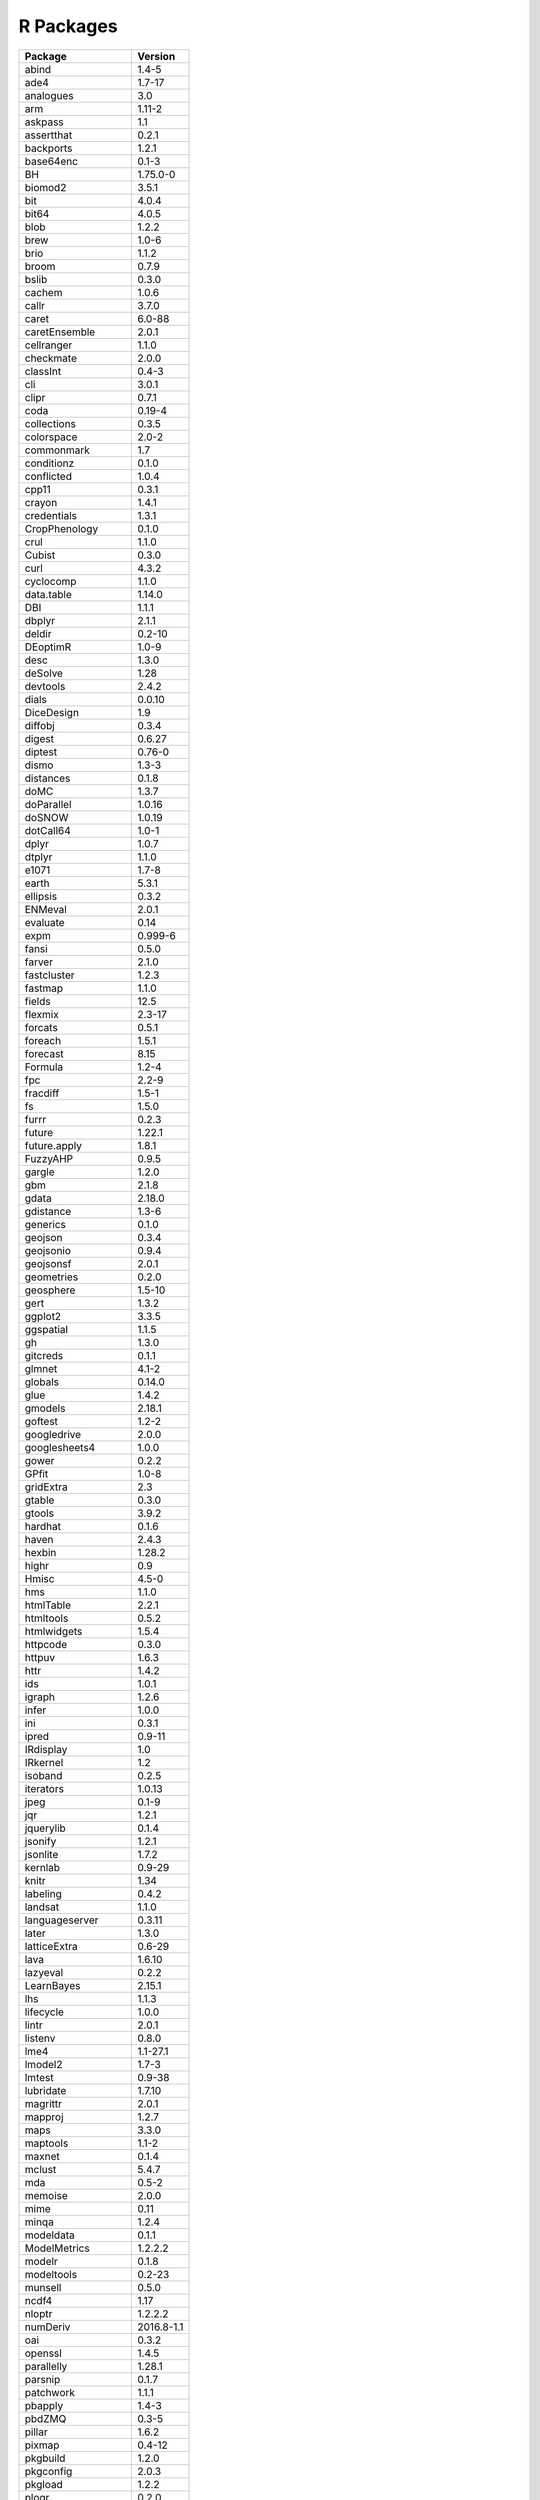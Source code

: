 
R Packages
==========

.. list-table::
   :header-rows: 1

   * - Package
     - Version
   * - abind
     - 1.4-5
   * - ade4
     - 1.7-17
   * - analogues
     - 3.0
   * - arm
     - 1.11-2
   * - askpass
     - 1.1
   * - assertthat
     - 0.2.1
   * - backports
     - 1.2.1
   * - base64enc
     - 0.1-3
   * - BH
     - 1.75.0-0
   * - biomod2
     - 3.5.1
   * - bit
     - 4.0.4
   * - bit64
     - 4.0.5
   * - blob
     - 1.2.2
   * - brew
     - 1.0-6
   * - brio
     - 1.1.2
   * - broom
     - 0.7.9
   * - bslib
     - 0.3.0
   * - cachem
     - 1.0.6
   * - callr
     - 3.7.0
   * - caret
     - 6.0-88
   * - caretEnsemble
     - 2.0.1
   * - cellranger
     - 1.1.0
   * - checkmate
     - 2.0.0
   * - classInt
     - 0.4-3
   * - cli
     - 3.0.1
   * - clipr
     - 0.7.1
   * - coda
     - 0.19-4
   * - collections
     - 0.3.5
   * - colorspace
     - 2.0-2
   * - commonmark
     - 1.7
   * - conditionz
     - 0.1.0
   * - conflicted
     - 1.0.4
   * - cpp11
     - 0.3.1
   * - crayon
     - 1.4.1
   * - credentials
     - 1.3.1
   * - CropPhenology
     - 0.1.0
   * - crul
     - 1.1.0
   * - Cubist
     - 0.3.0
   * - curl
     - 4.3.2
   * - cyclocomp
     - 1.1.0
   * - data.table
     - 1.14.0
   * - DBI
     - 1.1.1
   * - dbplyr
     - 2.1.1
   * - deldir
     - 0.2-10
   * - DEoptimR
     - 1.0-9
   * - desc
     - 1.3.0
   * - deSolve
     - 1.28
   * - devtools
     - 2.4.2
   * - dials
     - 0.0.10
   * - DiceDesign
     - 1.9
   * - diffobj
     - 0.3.4
   * - digest
     - 0.6.27
   * - diptest
     - 0.76-0
   * - dismo
     - 1.3-3
   * - distances
     - 0.1.8
   * - doMC
     - 1.3.7
   * - doParallel
     - 1.0.16
   * - doSNOW
     - 1.0.19
   * - dotCall64
     - 1.0-1
   * - dplyr
     - 1.0.7
   * - dtplyr
     - 1.1.0
   * - e1071
     - 1.7-8
   * - earth
     - 5.3.1
   * - ellipsis
     - 0.3.2
   * - ENMeval
     - 2.0.1
   * - evaluate
     - 0.14
   * - expm
     - 0.999-6
   * - fansi
     - 0.5.0
   * - farver
     - 2.1.0
   * - fastcluster
     - 1.2.3
   * - fastmap
     - 1.1.0
   * - fields
     - 12.5
   * - flexmix
     - 2.3-17
   * - forcats
     - 0.5.1
   * - foreach
     - 1.5.1
   * - forecast
     - 8.15
   * - Formula
     - 1.2-4
   * - fpc
     - 2.2-9
   * - fracdiff
     - 1.5-1
   * - fs
     - 1.5.0
   * - furrr
     - 0.2.3
   * - future
     - 1.22.1
   * - future.apply
     - 1.8.1
   * - FuzzyAHP
     - 0.9.5
   * - gargle
     - 1.2.0
   * - gbm
     - 2.1.8
   * - gdata
     - 2.18.0
   * - gdistance
     - 1.3-6
   * - generics
     - 0.1.0
   * - geojson
     - 0.3.4
   * - geojsonio
     - 0.9.4
   * - geojsonsf
     - 2.0.1
   * - geometries
     - 0.2.0
   * - geosphere
     - 1.5-10
   * - gert
     - 1.3.2
   * - ggplot2
     - 3.3.5
   * - ggspatial
     - 1.1.5
   * - gh
     - 1.3.0
   * - gitcreds
     - 0.1.1
   * - glmnet
     - 4.1-2
   * - globals
     - 0.14.0
   * - glue
     - 1.4.2
   * - gmodels
     - 2.18.1
   * - goftest
     - 1.2-2
   * - googledrive
     - 2.0.0
   * - googlesheets4
     - 1.0.0
   * - gower
     - 0.2.2
   * - GPfit
     - 1.0-8
   * - gridExtra
     - 2.3
   * - gtable
     - 0.3.0
   * - gtools
     - 3.9.2
   * - hardhat
     - 0.1.6
   * - haven
     - 2.4.3
   * - hexbin
     - 1.28.2
   * - highr
     - 0.9
   * - Hmisc
     - 4.5-0
   * - hms
     - 1.1.0
   * - htmlTable
     - 2.2.1
   * - htmltools
     - 0.5.2
   * - htmlwidgets
     - 1.5.4
   * - httpcode
     - 0.3.0
   * - httpuv
     - 1.6.3
   * - httr
     - 1.4.2
   * - ids
     - 1.0.1
   * - igraph
     - 1.2.6
   * - infer
     - 1.0.0
   * - ini
     - 0.3.1
   * - ipred
     - 0.9-11
   * - IRdisplay
     - 1.0
   * - IRkernel
     - 1.2
   * - isoband
     - 0.2.5
   * - iterators
     - 1.0.13
   * - jpeg
     - 0.1-9
   * - jqr
     - 1.2.1
   * - jquerylib
     - 0.1.4
   * - jsonify
     - 1.2.1
   * - jsonlite
     - 1.7.2
   * - kernlab
     - 0.9-29
   * - knitr
     - 1.34
   * - labeling
     - 0.4.2
   * - landsat
     - 1.1.0
   * - languageserver
     - 0.3.11
   * - later
     - 1.3.0
   * - latticeExtra
     - 0.6-29
   * - lava
     - 1.6.10
   * - lazyeval
     - 0.2.2
   * - LearnBayes
     - 2.15.1
   * - lhs
     - 1.1.3
   * - lifecycle
     - 1.0.0
   * - lintr
     - 2.0.1
   * - listenv
     - 0.8.0
   * - lme4
     - 1.1-27.1
   * - lmodel2
     - 1.7-3
   * - lmtest
     - 0.9-38
   * - lubridate
     - 1.7.10
   * - magrittr
     - 2.0.1
   * - mapproj
     - 1.2.7
   * - maps
     - 3.3.0
   * - maptools
     - 1.1-2
   * - maxnet
     - 0.1.4
   * - mclust
     - 5.4.7
   * - mda
     - 0.5-2
   * - memoise
     - 2.0.0
   * - mime
     - 0.11
   * - minqa
     - 1.2.4
   * - modeldata
     - 0.1.1
   * - ModelMetrics
     - 1.2.2.2
   * - modelr
     - 0.1.8
   * - modeltools
     - 0.2-23
   * - munsell
     - 0.5.0
   * - ncdf4
     - 1.17
   * - nloptr
     - 1.2.2.2
   * - numDeriv
     - 2016.8-1.1
   * - oai
     - 0.3.2
   * - openssl
     - 1.4.5
   * - parallelly
     - 1.28.1
   * - parsnip
     - 0.1.7
   * - patchwork
     - 1.1.1
   * - pbapply
     - 1.4-3
   * - pbdZMQ
     - 0.3-5
   * - pillar
     - 1.6.2
   * - pixmap
     - 0.4-12
   * - pkgbuild
     - 1.2.0
   * - pkgconfig
     - 2.0.3
   * - pkgload
     - 1.2.2
   * - plogr
     - 0.2.0
   * - plotmo
     - 3.6.1
   * - plotrix
     - 3.8-2
   * - plyr
     - 1.8.6
   * - png
     - 0.1-7
   * - polyclip
     - 1.10-0
   * - prabclus
     - 2.3-2
   * - praise
     - 1.0.0
   * - PresenceAbsence
     - 1.1.9
   * - prettymapr
     - 0.2.2
   * - prettyunits
     - 1.1.1
   * - pROC
     - 1.18.0
   * - processx
     - 3.5.2
   * - prodlim
     - 2019.11.13
   * - progress
     - 1.2.2
   * - progressr
     - 0.8.0
   * - proj4
     - 1.0-10.1
   * - promises
     - 1.2.0.1
   * - protolite
     - 2.1.1
   * - proxy
     - 0.4-26
   * - ps
     - 1.6.0
   * - purrr
     - 0.3.4
   * - qrnn
     - 2.0.5
   * - quadprog
     - 1.5-8
   * - quantmod
     - 0.4.18
   * - quantregForest
     - 1.3-7
   * - R.cache
     - 0.15.0
   * - R.methodsS3
     - 1.8.1
   * - R.oo
     - 1.24.0
   * - R.utils
     - 2.10.1
   * - R6
     - 2.5.1
   * - RandomFields
     - 3.3.8
   * - RandomFieldsUtils
     - 0.5.3
   * - randomForest
     - 4.6-14
   * - rangeModelMetadata
     - 0.1.4
   * - ranger
     - 0.13.1
   * - rapidjsonr
     - 1.2.0
   * - rappdirs
     - 0.3.3
   * - raster
     - 3.4-13
   * - rasterVis
     - 0.50.3
   * - rbison
     - 1.0.0
   * - rcmdcheck
     - 1.3.3
   * - RColorBrewer
     - 1.1-2
   * - Rcpp
     - 1.0.7
   * - RcppArmadillo
     - 0.10.6.0.0
   * - RcppEigen
     - 0.3.3.9.1
   * - readr
     - 2.0.1
   * - readxl
     - 1.3.1
   * - rebird
     - 1.2.0
   * - recipes
     - 0.1.16
   * - rematch
     - 1.0.1
   * - rematch2
     - 2.1.2
   * - remotes
     - 2.4.0
   * - repr
     - 1.1.3
   * - reprex
     - 2.0.1
   * - reshape
     - 0.8.8
   * - reshape2
     - 1.4.4
   * - rex
     - 1.2.0
   * - rgbif
     - 3.6.0
   * - rgdal
     - 1.5-25
   * - rgeos
     - 0.5-7
   * - ridigbio
     - 0.3.5
   * - rJava
     - 1.0-4
   * - rjson
     - 0.2.20
   * - rlang
     - 0.4.11
   * - rmarkdown
     - 2.10
   * - robustbase
     - 0.93-8
   * - rosm
     - 0.2.5
   * - roxygen2
     - 7.1.2
   * - rprojroot
     - 2.0.2
   * - rsample
     - 0.1.0
   * - RSQLite
     - 2.2.8
   * - RStoolbox
     - 0.2.6
   * - rstudioapi
     - 0.13
   * - RUnit
     - 0.4.32
   * - rversions
     - 2.1.1
   * - rvertnet
     - 0.8.2
   * - rvest
     - 1.0.1
   * - s2
     - 1.0.6
   * - sass
     - 0.4.0
   * - scales
     - 1.1.1
   * - sdm
     - 1.0-89
   * - selectr
     - 0.4-2
   * - sessioninfo
     - 1.1.1
   * - sf
     - 1.0-2
   * - sfheaders
     - 0.4.0
   * - shape
     - 1.4.6
   * - shapefiles
     - 0.7
   * - shiny
     - 1.6.0
   * - slider
     - 0.2.2
   * - snow
     - 0.4-3
   * - soilassessment
     - 0.2.1
   * - SoilR
     - 1.1-23
   * - soiltexture
     - 1.5.1
   * - sourcetools
     - 0.1.7
   * - sp
     - 1.4-5
   * - spam
     - 2.7-0
   * - spatstat
     - 2.2-0
   * - spatstat.core
     - 2.3-0
   * - spatstat.data
     - 2.1-0
   * - spatstat.geom
     - 2.2-2
   * - spatstat.linnet
     - 2.3-0
   * - spatstat.sparse
     - 2.0-0
   * - spatstat.utils
     - 2.2-0
   * - spData
     - 0.3.10
   * - spdep
     - 1.1-11
   * - spgwr
     - 0.6-34
   * - spocc
     - 1.2.0
   * - spThin
     - 0.2.0
   * - SQUAREM
     - 2021.1
   * - stringi
     - 1.7.4
   * - stringr
     - 1.4.0
   * - styler
     - 1.5.1
   * - sys
     - 3.4
   * - TeachingDemos
     - 2.12
   * - tensor
     - 1.5
   * - terra
     - 1.3-22
   * - testthat
     - 3.0.4
   * - tibble
     - 3.1.4
   * - tidymodels
     - 0.1.3
   * - tidyr
     - 1.1.3
   * - tidyselect
     - 1.1.1
   * - tidyverse
     - 1.3.1
   * - timeDate
     - 3043.102
   * - tinytex
     - 0.33
   * - triebeard
     - 0.3.0
   * - tseries
     - 0.10-48
   * - TTR
     - 0.24.2
   * - tune
     - 0.1.6
   * - tzdb
     - 0.1.2
   * - units
     - 0.7-2
   * - urca
     - 1.3-0
   * - urltools
     - 1.7.3
   * - usethis
     - 2.0.1
   * - utf8
     - 1.2.2
   * - uuid
     - 0.1-4
   * - V8
     - 3.4.2
   * - vctrs
     - 0.3.8
   * - viridis
     - 0.6.1
   * - viridisLite
     - 0.4.0
   * - vroom
     - 1.5.4
   * - waldo
     - 0.3.0
   * - warp
     - 0.2.0
   * - wellknown
     - 0.7.4
   * - whisker
     - 0.4
   * - withr
     - 2.4.2
   * - wk
     - 0.5.0
   * - workflows
     - 0.2.3
   * - workflowsets
     - 0.1.0
   * - xfun
     - 0.25
   * - xlsx
     - 0.6.5
   * - xlsxjars
     - 0.6.1
   * - XML
     - 3.99-0.7
   * - xml2
     - 1.3.2
   * - xmlparsedata
     - 1.0.5
   * - xopen
     - 1.0.0
   * - xtable
     - 1.8-4
   * - xts
     - 0.12.1
   * - yaml
     - 2.2.1
   * - yardstick
     - 0.0.8
   * - zip
     - 2.2.0
   * - zoo
     - 1.8-9


Last updated: 12/09/2021
